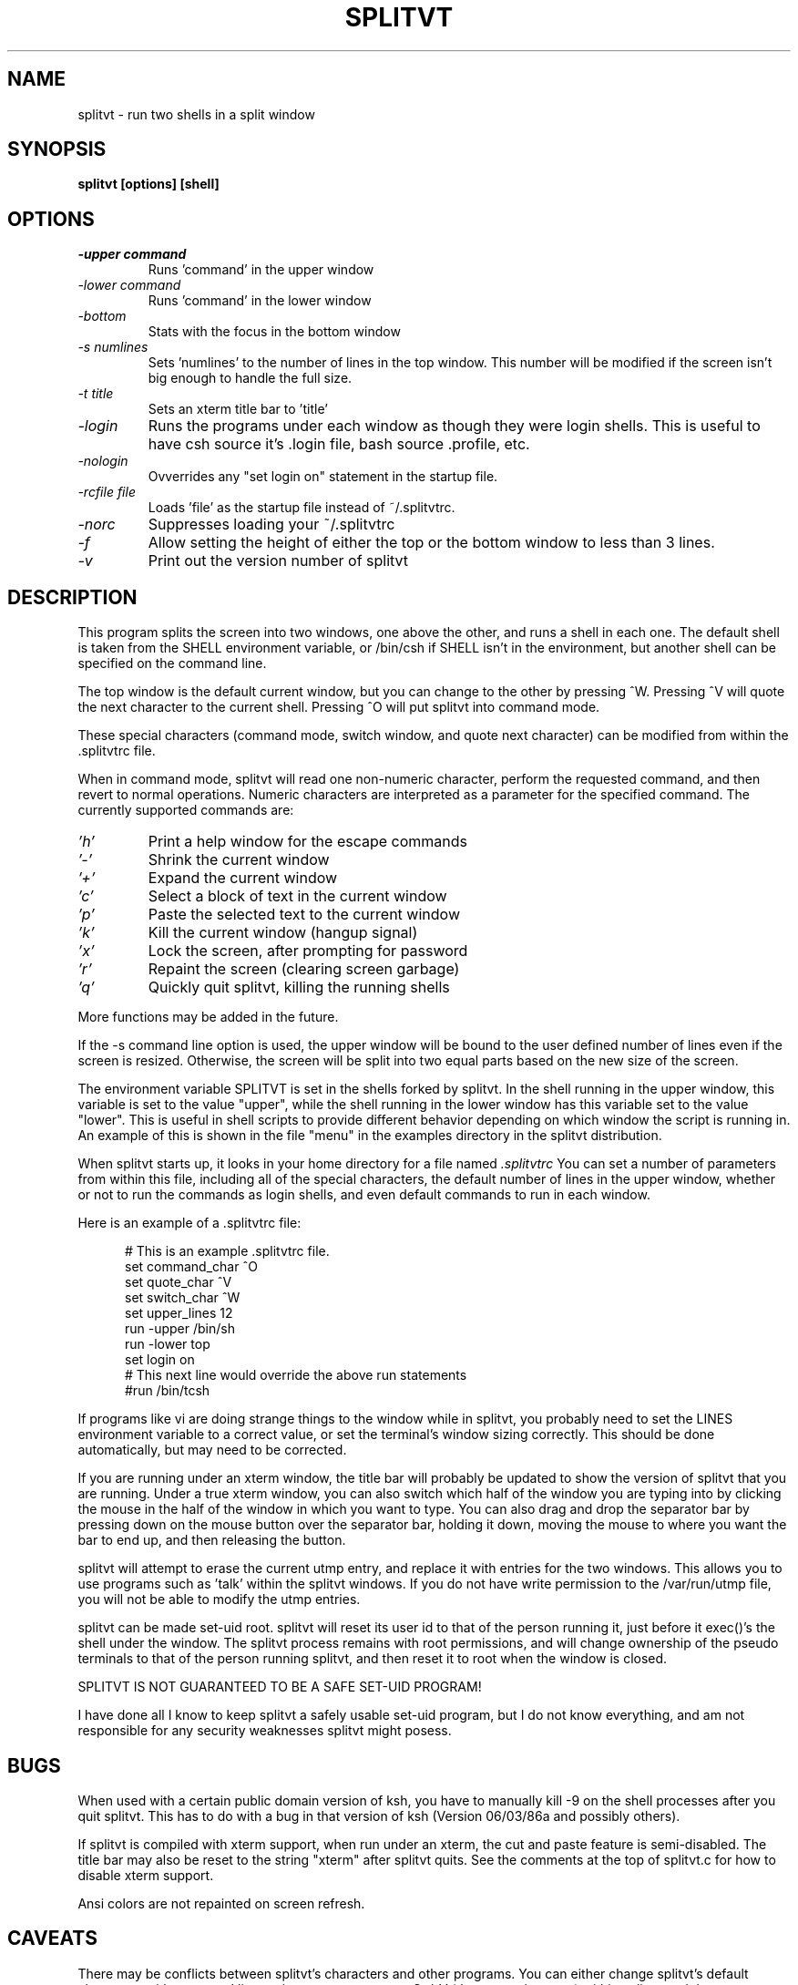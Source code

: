 .TH SPLITVT 1 "1/5/95" "SPLITVT" "NONESSENTIAL UTILITIES"

.SH NAME
splitvt - run two shells in a split window
.SH SYNOPSIS
.nf
.ft B
splitvt [options] [shell]

.SH OPTIONS
.LP
.TP
.TB
.I \-upper command
Runs 'command' in the upper window
.TP
.TB
.I \-lower command
Runs 'command' in the lower window
.TP
.TB
.I \-bottom
Stats with the focus in the bottom window
.TP
.TB
.I \-s numlines
Sets 'numlines' to the number of lines in the top window.  This number
will be modified if the screen isn't big enough to handle the full
size.
.TP
.TB
.I \-t title
Sets an xterm title bar to 'title'
.TP
.TB
.I \-login
Runs the programs under each window as though they were login shells.
This is useful to have csh source it's .login file, bash source .profile,
etc.
.TP
.TB
.I \-nologin
Ovverrides any "set login on" statement in the startup file.
.TP
.TB
.I \-rcfile file
Loads 'file' as the startup file instead of ~/.splitvtrc.
.TP
.TB
.I \-norc
Suppresses loading your ~/.splitvtrc
.TP
.TB
.I \-f
Allow setting the height of either the top or the bottom window to less than
3 lines.
.TP
.TB
.I \-v
Print out the version number of splitvt
.LP
.SH DESCRIPTION
.LP
This program splits the screen into two windows, one above the other,
and runs a shell in each one.  The default shell is taken from the
SHELL environment variable, or /bin/csh if SHELL isn't in the
environment, but another shell can be specified on the command line.

The top window is the default current window, but you can change to
the other by pressing ^W.  Pressing ^V will quote the next character
to the current shell.  Pressing ^O will put splitvt into command mode.

These special characters (command mode, switch window, and quote next
character) can be modified from within the .splitvtrc file.

When in command mode, splitvt will read one non-numeric character, 
perform the requested command, and then revert to normal operations.
Numeric characters are interpreted as a parameter for the specified 
command.  The currently supported commands are:

.TP
.TB
.I 'h'
Print a help window for the escape commands
.LP
.TP
.TB
.I '\-'
Shrink the current window
.LP
.TP
.TB
.I '+'
Expand the current window
.LP
.TP
.TB
.I 'c'
Select a block of text in the current window
.LP
.TP
.TB
.I 'p'
Paste the selected text to the current window
.LP
.TP
.TB
.I 'k'
Kill the current window (hangup signal)
.LP
.TP
.TB
.I 'x'
Lock the screen, after prompting for password
.LP
.TP
.TB
.I 'r'
Repaint the screen (clearing screen garbage)
.LP
.TP
.TB
.I 'q'
Quickly quit splitvt, killing the running shells
.LP
More functions may be added in the future.

If the \-s command line option is used, the upper window will be bound 
to the user defined number of lines even if the screen is resized.  
Otherwise, the screen will be split into two equal parts based on 
the new size of the screen.

The environment variable SPLITVT is set in the shells forked by splitvt.
In the shell running in the upper window, this variable is set to the
value "upper", while the shell running in the lower window has this
variable set to the value "lower".  This is useful in shell scripts to
provide different behavior depending on which window the script is 
running in.  An example of this is shown in the file "menu" in the examples
directory in the splitvt distribution.

When splitvt starts up, it looks in your home directory for a file named
.TB
.I .splitvtrc 
You can set a number of parameters from within this file, including
all of the special characters, the default number of lines in the upper
window, whether or not to run the commands as login shells, and even 
default commands to run in each window.
.LP
Here is an example of a .splitvtrc file:

.nf
.ft CW
.in +5n
# This is an example .splitvtrc file.  
set command_char        ^O
set quote_char          ^V
set switch_char         ^W
set upper_lines         12
run \-upper              /bin/sh
run \-lower              top
set login               on
# This next line would override the above run statements
#run /bin/tcsh
.ft
.fi
.in
.sp
If programs like vi are doing strange things to the window while in
splitvt, you probably need to set the LINES environment variable to a
correct value, or set the terminal's window sizing correctly.  This
should be done automatically, but may need to be corrected.

If you are running under an xterm window, the title bar will probably 
be updated to show the version of splitvt that you are running.
Under a true xterm window, you can also switch which half of the window
you are typing into by clicking the mouse in the half of the window
in which you want to type.  You can also drag and drop the separator
bar by pressing down on the mouse button over the separator bar,
holding it down, moving the mouse to where you want the bar to end up,
and then releasing the button.

splitvt will attempt to erase the current utmp entry, and replace it
with entries for the two windows.  This allows you to use programs
such as 'talk' within the splitvt windows.  If you do not have write
permission to the /var/run/utmp file, you will not be able to modify the
utmp entries.

splitvt can be made set-uid root.  splitvt will reset its user id to
that of the person running it, just before it exec()'s the shell under
the window.  The splitvt process remains with root permissions, and
will change ownership of the pseudo terminals to that of the person
running splitvt, and then reset it to root when the window is closed.
.LP
SPLITVT IS NOT GUARANTEED TO BE A SAFE SET-UID PROGRAM!
.LP
I have done all I know to keep splitvt a safely usable set-uid program, 
but I do not know everything, and am not responsible for any security 
weaknesses splitvt might posess.
.SH BUGS
When used with a certain public domain version of ksh, you have to
manually kill \-9 on the shell processes after you quit splitvt.  This
has to do with a bug in that version of ksh (Version 06/03/86a and
possibly others).

If splitvt is compiled with xterm support, when run under an xterm,
the cut and paste feature is semi-disabled.  The title bar may also
be reset to the string "xterm" after splitvt quits.  See the comments 
at the top of splitvt.c for how to disable xterm support.

Ansi colors are not repainted on screen refresh.
.SH CAVEATS
There may be conflicts between splitvt's characters and other
programs.  You can either change splitvt's default characters with
command line options, or you can type Ctrl-V (the quote character)
within splitvt, and the next character typed will be sent to the
current window, no matter what it is.

splitvt can only be used by terminals using vt100 emulation, due to
the use of specific vt100 escape codes.  (vt300, xterm, Linux console,
etc, emulation also works)

When running in an xterm, if you press the escape key, you will have
to type another character in order for the escape to be seen by the
running program.

.SH AUTHOR
Sam Lantinga 	slouken@cs.ucdavis.edu

